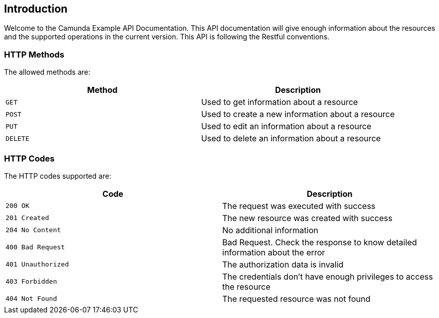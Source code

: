 == Introduction
Welcome to the Camunda Example API Documentation. This API documentation will give enough information about the resources and the supported operations in the current version.
This API is following the Restful conventions.

[[http-verbs]]
=== HTTP Methods
The allowed methods are:

|===
| Method | Description

| `GET`
| Used to get information about a resource

| `POST`
| Used to create a new information about a resource

| `PUT`
| Used to edit an information about a resource

| `DELETE`
| Used to delete an information about a resource

|===

[[http-status]]
=== HTTP Codes
The HTTP codes supported are:

|===
| Code | Description

| `200 OK`
| The request was executed with success

| `201 Created`
| The new resource was created with success

| `204 No Content`
| No additional information

| `400 Bad Request`
| Bad Request. Check the response to know detailed information about the error

| `401 Unauthorized`
| The authorization data is invalid

| `403 Forbidden`
| The credentials don't have enough privileges to access the resource

| `404 Not Found`
| The requested resource was not found
|===